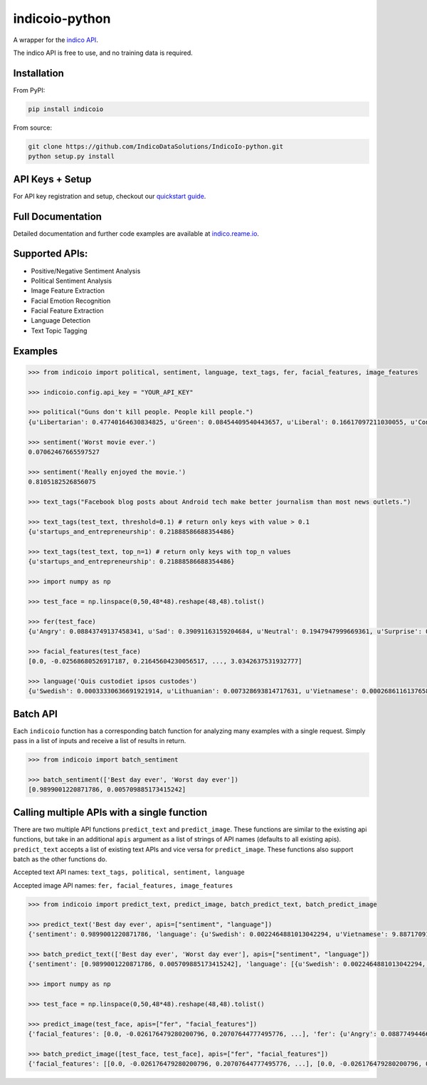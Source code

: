 indicoio-python
===============

A wrapper for the `indico API <http://indico.io>`__.

The indico API is free to use, and no training data is required.

Installation
------------

From PyPI:

.. code:: bash

    pip install indicoio

From source:

.. code:: bash

    git clone https://github.com/IndicoDataSolutions/IndicoIo-python.git
    python setup.py install

API Keys + Setup
----------------

For API key registration and setup, checkout our `quickstart
guide <http://docs.indico.io/v2.0/docs/api-keys>`__.

Full Documentation
------------------

Detailed documentation and further code examples are available at
`indico.reame.io <http://indico.readme.io/v2.0/docs/python>`__.

Supported APIs:
---------------

-  Positive/Negative Sentiment Analysis
-  Political Sentiment Analysis
-  Image Feature Extraction
-  Facial Emotion Recognition
-  Facial Feature Extraction
-  Language Detection
-  Text Topic Tagging

Examples
--------

.. code:: python

    >>> from indicoio import political, sentiment, language, text_tags, fer, facial_features, image_features

    >>> indicoio.config.api_key = "YOUR_API_KEY"

    >>> political("Guns don't kill people. People kill people.")
    {u'Libertarian': 0.47740164630834825, u'Green': 0.08454409540443657, u'Liberal': 0.16617097211030055, u'Conservative': 0.2718832861769146}

    >>> sentiment('Worst movie ever.')
    0.07062467665597527

    >>> sentiment('Really enjoyed the movie.')
    0.8105182526856075

    >>> text_tags("Facebook blog posts about Android tech make better journalism than most news outlets.")

    >>> text_tags(test_text, threshold=0.1) # return only keys with value > 0.1
    {u'startups_and_entrepreneurship': 0.21888586688354486}

    >>> text_tags(test_text, top_n=1) # return only keys with top_n values
    {u'startups_and_entrepreneurship': 0.21888586688354486}

    >>> import numpy as np

    >>> test_face = np.linspace(0,50,48*48).reshape(48,48).tolist()

    >>> fer(test_face)
    {u'Angry': 0.08843749137458341, u'Sad': 0.39091163159204684, u'Neutral': 0.1947947999669361, u'Surprise': 0.03443785859010413, u'Fear': 0.17574534848440568, u'Happy': 0.11567286999192382}

    >>> facial_features(test_face)
    [0.0, -0.02568680526917187, 0.21645604230056517, ..., 3.0342637531932777]

    >>> language('Quis custodiet ipsos custodes')
    {u'Swedish': 0.00033330636691921914, u'Lithuanian': 0.007328693814717631, u'Vietnamese': 0.0002686116137658802, u'Romanian': 8.133913804076592e-06, ...}

Batch API
---------

Each ``indicoio`` function has a corresponding batch function for
analyzing many examples with a single request. Simply pass in a list of
inputs and receive a list of results in return.

.. code:: python

    >>> from indicoio import batch_sentiment

    >>> batch_sentiment(['Best day ever', 'Worst day ever'])
    [0.9899001220871786, 0.005709885173415242]

Calling multiple APIs with a single function
--------------------------------------------

There are two multiple API functions ``predict_text`` and
``predict_image``. These functions are similar to the existing api
functions, but take in an additional ``apis`` argument as a list of
strings of API names (defaults to all existing apis). ``predict_text``
accepts a list of existing text APIs and vice versa for
``predict_image``. These functions also support batch as the other
functions do.

Accepted text API names: ``text_tags, political, sentiment, language``

Accepted image API names: ``fer, facial_features, image_features``

.. code:: python

    >>> from indicoio import predict_text, predict_image, batch_predict_text, batch_predict_image

    >>> predict_text('Best day ever', apis=["sentiment", "language"])
    {'sentiment': 0.9899001220871786, 'language': {u'Swedish': 0.0022464881013042294, u'Vietnamese': 9.887170914498351e-05, ...}}

    >>> batch_predict_text(['Best day ever', 'Worst day ever'], apis=["sentiment", "language"])
    {'sentiment': [0.9899001220871786, 0.005709885173415242], 'language': [{u'Swedish': 0.0022464881013042294, u'Vietnamese': 9.887170914498351e-05, u'Romanian': 0.00010661175919993216, ...}, {u'Swedish': 0.4924352805804646, u'Vietnamese': 0.028574824174911372, u'Romanian': 0.004185623723173551, u'Dutch': 0.000717033819689362, u'Korean': 0.0030093489153785826, ...}]}

    >>> import numpy as np

    >>> test_face = np.linspace(0,50,48*48).reshape(48,48).tolist()

    >>> predict_image(test_face, apis=["fer", "facial_features"])
    {'facial_features': [0.0, -0.026176479280200796, 0.20707644777495776, ...], 'fer': {u'Angry': 0.08877494466353497, u'Sad': 0.3933999409104264, u'Neutral': 0.1910612654566151, u'Surprise': 0.0346146405941845, u'Fear': 0.17682159820518667, u'Happy': 0.11532761017005204}}

    >>> batch_predict_image([test_face, test_face], apis=["fer", "facial_features"])
    {'facial_features': [[0.0, -0.026176479280200796, 0.20707644777495776, ...], [0.0, -0.026176479280200796, 0.20707644777495776, ...]], 'fer': [{u'Angry': 0.08877494466353497, u'Sad': 0.3933999409104264, u'Neutral': 0.1910612654566151, u'Surprise': 0.0346146405941845, u'Fear': 0.17682159820518667, u'Happy': 0.11532761017005204}, { u'Angry': 0.08877494466353497, u'Sad': 0.3933999409104264, u'Neutral': 0.1910612654566151, u'Surprise': 0.0346146405941845, u'Fear': 0.17682159820518667, u'Happy': 0.11532761017005204}]}
